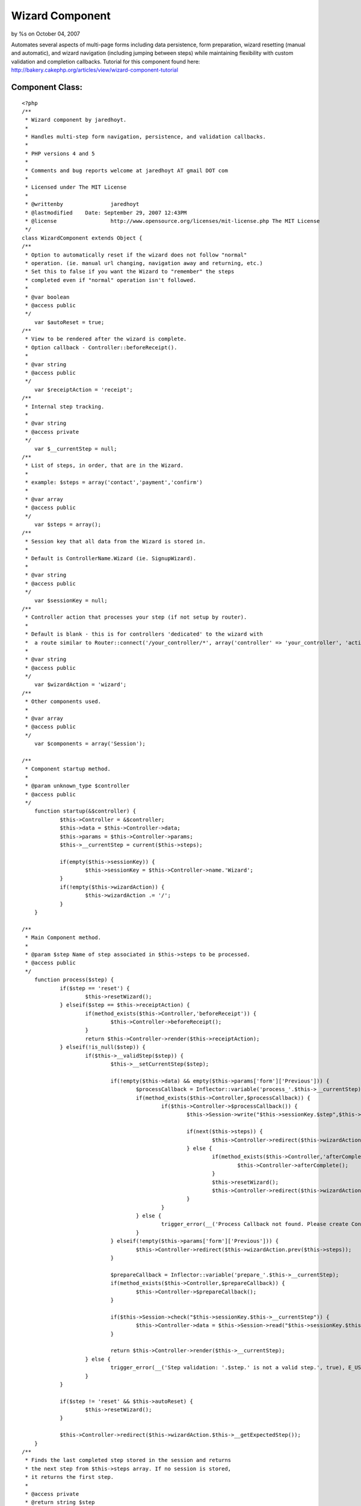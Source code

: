 

Wizard Component
================

by %s on October 04, 2007

Automates several aspects of multi-page forms including data
persistence, form preparation, wizard resetting (manual and
automatic), and wizard navigation (including jumping between steps)
while maintaining flexibility with custom validation and completion
callbacks.
Tutorial for this component found here:
`http://bakery.cakephp.org/articles/view/wizard-component-tutorial`_

Component Class:
````````````````

::

    <?php 
    /**
     * Wizard component by jaredhoyt.
     *
     * Handles multi-step form navigation, persistence, and validation callbacks.
     *
     * PHP versions 4 and 5
     *
     * Comments and bug reports welcome at jaredhoyt AT gmail DOT com
     *
     * Licensed under The MIT License
     *
     * @writtenby		jaredhoyt
     * @lastmodified	Date: September 29, 2007 12:43PM
     * @license			http://www.opensource.org/licenses/mit-license.php The MIT License
     */ 
    class WizardComponent extends Object {
    /**
     * Option to automatically reset if the wizard does not follow "normal"
     * operation. (ie. manual url changing, navigation away and returning, etc.)
     * Set this to false if you want the Wizard to "remember" the steps
     * completed even if "normal" operation isn't followed.
     *
     * @var boolean
     * @access public
     */
    	var $autoReset = true;
    /**
     * View to be rendered after the wizard is complete. 
     * Option callback - Controller::beforeReceipt().
     *
     * @var string
     * @access public
     */
    	var $receiptAction = 'receipt';
    /**
     * Internal step tracking.
     *
     * @var string
     * @access private
     */
    	var $__currentStep = null;
    /**
     * List of steps, in order, that are in the Wizard.
     *
     * example: $steps = array('contact','payment','confirm')
     *
     * @var array
     * @access public
     */
    	var $steps = array();
    /**
     * Session key that all data from the Wizard is stored in. 
     *
     * Default is ControllerName.Wizard (ie. SignupWizard).
     *
     * @var string
     * @access public
     */
    	var $sessionKey = null;
    /**
     * Controller action that processes your step (if not setup by router). 
     *
     * Default is blank - this is for controllers 'dedicated' to the wizard with
     *  a route similar to Router::connect('/your_controller/*', array('controller' => 'your_controller', 'action' => 'index'));
     *
     * @var string
     * @access public
     */
    	var $wizardAction = 'wizard';
    /**
     * Other components used.
     *
     * @var array
     * @access public
     */
    	var $components = array('Session');
    	
    /**
     * Component startup method.
     *
     * @param unknown_type $controller
     * @access public
     */	
    	function startup(&$controller) {
    		$this->Controller = &$controller;
    		$this->data = $this->Controller->data;
    		$this->params = $this->Controller->params;
    		$this->__currentStep = current($this->steps);
    		
    		if(empty($this->sessionKey)) {
    			$this->sessionKey = $this->Controller->name.'Wizard';
    		}
    		if(!empty($this->wizardAction)) {
    			$this->wizardAction .= '/';
    		}
    	}
    
    /**
     * Main Component method.
     *
     * @param $step Name of step associated in $this->steps to be processed.
     * @access public
     */		
    	function process($step) { 
    		if($step == 'reset') {
    			$this->resetWizard();
    		} elseif($step == $this->receiptAction) {
    			if(method_exists($this->Controller,'beforeReceipt')) {
    				$this->Controller->beforeReceipt();
    			}
    			return $this->Controller->render($this->receiptAction);
    		} elseif(!is_null($step)) {
    			if($this->__validStep($step)) {
    				$this->__setCurrentStep($step);
    				
    				if(!empty($this->data) && empty($this->params['form']['Previous'])) {
    					$processCallback = Inflector::variable('process_'.$this->__currentStep);
    					if(method_exists($this->Controller,$processCallback)) {
    						if($this->Controller->$processCallback()) {
    							$this->Session->write("$this->sessionKey.$step",$this->data);
    							
    							if(next($this->steps)) {
    								$this->Controller->redirect($this->wizardAction.current($this->steps),null,true);
    							} else {
    								if(method_exists($this->Controller,'afterComplete')) {
    									$this->Controller->afterComplete();
    								}
    								$this->resetWizard();
    								$this->Controller->redirect($this->wizardAction.$this->receiptAction,null,true);
    							}
    						}
    					} else {
    						trigger_error(__('Process Callback not found. Please create Controller::'.$processCallback, true), E_USER_WARNING);
    					}
    				} elseif(!empty($this->params['form']['Previous'])) { 
    					$this->Controller->redirect($this->wizardAction.prev($this->steps));
    				}
    				
    				$prepareCallback = Inflector::variable('prepare_'.$this->__currentStep);
    				if(method_exists($this->Controller,$prepareCallback)) {
    					$this->Controller->$prepareCallback();
    				}
    				
    				if($this->Session->check("$this->sessionKey.$this->__currentStep")) {
    					$this->Controller->data = $this->Session->read("$this->sessionKey.$this->__currentStep");
    				}
    				
    				return $this->Controller->render($this->__currentStep);
    			} else {
    				trigger_error(__('Step validation: '.$step.' is not a valid step.', true), E_USER_WARNING);
    			}
    		}
    		
    		if($step != 'reset' && $this->autoReset) {
    			$this->resetWizard();
    		}
    		
    		$this->Controller->redirect($this->wizardAction.$this->__getExpectedStep());
    	}
    /**
     * Finds the last completed step stored in the session and returns 
     * the next step from $this->steps array. If no session is stored, 
     * it returns the first step.
     *
     * @access private
     * @return string $step
     */	
    	function __getExpectedStep() {
    		foreach($this->steps as $step) {
    			if(!$this->Session->check($this->sessionKey.'.'.$step)) {
    				return $step;
    			}
    		}
    	}
    /**
     * Moves internal array pointer of $this->steps to $step and sets $this->__currentStep.
     *
     * @param $step Step to point to.
     * @access private
     */		
    	function __setCurrentStep($step) {
    		reset($this->steps);
    		
    		while(current($this->steps) != $step) {
    			$this->__currentStep = next($this->steps);
    		}
    	}
    /**
     * Resets the wizard by deleting the wizard session.
     *
     * @access public
     */	
    	function resetWizard() {
    		$this->Session->del($this->sessionKey);
    	}
    /**
     * Validates the $step in two ways:
     *   1. Validates that the step exists in $this->steps array.
     *   2. Validates that the step is either before or exactly the expected step.
     *
     * @param $step Step to validate.
     * @access private
     */		
    	function __validStep($step) {
    		if(in_array($step,$this->steps)) {
    			return (array_search($step,$this->steps) <= array_search($this->__getExpectedStep(),$this->steps));
    		}
    		
    		return false;
    	}
    }
    ?>



.. _http://bakery.cakephp.org/articles/view/wizard-component-tutorial: http://bakery.cakephp.org/articles/view/wizard-component-tutorial
.. meta::
    :title: Wizard Component
    :description: CakePHP Article related to forms,component,Wizard,Components
    :keywords: forms,component,Wizard,Components
    :copyright: Copyright 2007 
    :category: components

